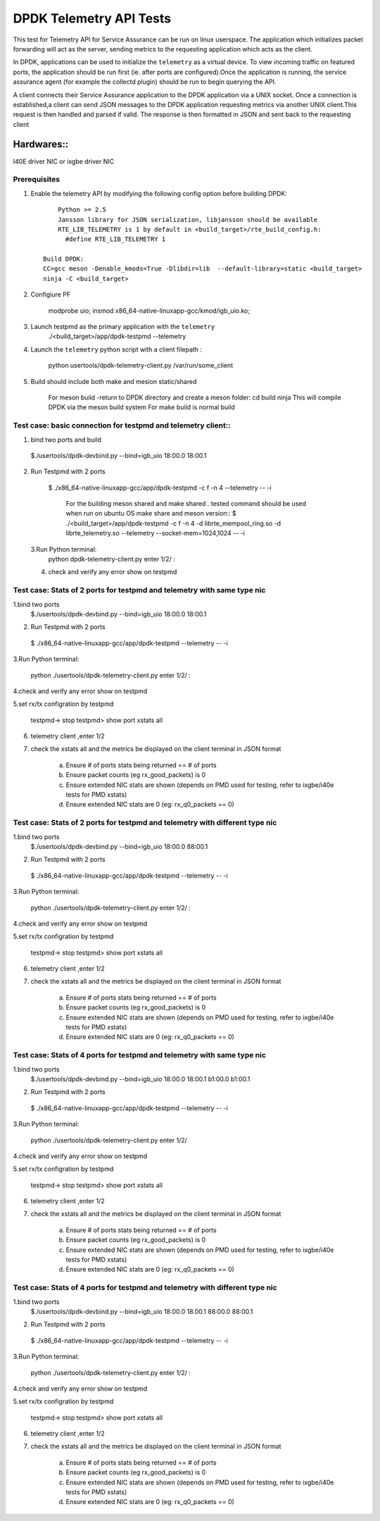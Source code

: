 .. SPDX-License-Identifier: BSD-3-Clause
   Copyright(c) 2015-2017 Intel Corporation

============================================
DPDK Telemetry API Tests
============================================

This test for Telemetry API  for Service Assurance can be run on linux userspace.
The application which initializes packet forwarding will act as the server, sending metrics
to the requesting application which acts as the client.

In DPDK, applications can be used to initialize the ``telemetry`` as a virtual device.
To view incoming traffic on featured ports, the application should be run first (ie. after
ports are configured).Once the application is running, the service assurance agent
(for example the collectd plugin) should be run to begin querying the API.

A client connects their Service Assurance application to the DPDK application via a UNIX
socket. Once a connection is established,a client can send JSON messages to the DPDK
application requesting metrics via another UNIX client.This request is then handled and parsed
if valid. The response is then formatted in JSON and sent back to the requesting client

Hardwares::
------------
I40E driver NIC  or ixgbe driver NIC

Prerequisites
=============

1. Enable the telemetry API by modifying the following config option before building DPDK::

	Python >= 2.5
	Jansson library for JSON serialization, libjansson should be available
	RTE_LIB_TELEMETRY is 1 by default in <build_target>/rte_build_config.h:
	  #define RTE_LIB_TELEMETRY 1

    Build DPDK:
    CC=gcc meson -Denable_kmods=True -Dlibdir=lib  --default-library=static <build_target>
    ninja -C <build_target>

2. Configiure PF

	modprobe uio;
	insmod x86_64-native-linuxapp-gcc/kmod/igb_uio.ko;

3.   Launch testpmd as the primary application with the ``telemetry``
	./<build_target>/app/dpdk-testpmd --telemetry

4.   Launch the ``telemetry`` python script with a client filepath :

	 python usertools/dpdk-telemetry-client.py /var/run/some_client

5. Build should include both  make and mesion static/shared

	For meson build -return to DPDK directory and create a meson folder:
	cd build
	ninja
	This will compile DPDK via the meson build system
	For make build is normal build

Test case: basic connection for testpmd and telemetry client::
==================================================================

1. bind two ports and build

  $./usertools/dpdk-devbind.py --bind=igb_uio 18:00.0 18:00.1

2. Run Testpmd with 2 ports

  $ ./x86_64-native-linuxapp-gcc/app/dpdk-testpmd -c f -n 4  --telemetry -- -i

   For the building meson shared and make shared . tested command should be used  when run on ubuntu OS
   make share and meson version::
   $ ./<build_target>/app/dpdk-testpmd  -c f -n 4 -d librte_mempool_ring.so -d librte_telemetry.so --telemetry --socket-mem=1024,1024 -- -i

 3.Run Python terminal:
	python dpdk-telemetry-client.py
	enter 1/2/ :

 4. check and verify any error show on testpmd

Test case:  Stats of 2 ports for testpmd and telemetry with same type nic
=======================================================================================

1.bind two ports
  $./usertools/dpdk-devbind.py --bind=igb_uio 18:00.0 18:00.1

2. Run Testpmd with 2 ports

  $ ./x86_64-native-linuxapp-gcc/app/dpdk-testpmd --telemetry  -- -i

3.Run Python terminal:

	python ./usertools/dpdk-telemetry-client.py
	enter 1/2/ :

4.check and verify any error show on testpmd

5.set rx/tx configration by testpmd

	testpmd-> stop
	testpmd> show port xstats all

6. telemetry client ,enter 1/2

7. check  the xstats all and  the metrics be displayed on the client terminal in JSON format

	a.	Ensure # of ports stats being returned == # of ports
	b.	Ensure packet counts (eg rx_good_packets) is 0
	c.   Ensure extended NIC stats are shown (depends on PMD used for testing, refer to ixgbe/i40e tests for PMD xstats)
	d.	Ensure extended NIC stats are 0 (eg: rx_q0_packets == 0)

Test case:  Stats of 2 ports for testpmd and telemetry with different  type nic
=======================================================================================

1.bind two ports
  $./usertools/dpdk-devbind.py --bind=igb_uio 18:00.0 88:00.1

2. Run Testpmd with 2 ports

  $ ./x86_64-native-linuxapp-gcc/app/dpdk-testpmd --telemetry  -- -i

3.Run Python terminal:

	python ./usertools/dpdk-telemetry-client.py
	enter 1/2/ :

4.check and verify any error show on testpmd

5.set rx/tx configration by testpmd

	testpmd-> stop
	testpmd> show port xstats all

6. telemetry client ,enter 1/2

7. check  the xstats all and  the metrics be displayed on the client terminal in JSON format

	a.	Ensure # of ports stats being returned == # of ports
	b.	Ensure packet counts (eg rx_good_packets) is 0
	c.   Ensure extended NIC stats are shown (depends on PMD used for testing, refer to ixgbe/i40e tests for PMD xstats)
	d.	Ensure extended NIC stats are 0 (eg: rx_q0_packets == 0)

Test case:  Stats of 4 ports for testpmd and telemetry with same type nic
=======================================================================================

1.bind two ports
  $./usertools/dpdk-devbind.py --bind=igb_uio 18:00.0 18:00.1 b1:00.0 b1:00.1

2. Run Testpmd with 2 ports

  $ ./x86_64-native-linuxapp-gcc/app/dpdk-testpmd --telemetry  -- -i

3.Run Python terminal:

	python ./usertools/dpdk-telemetry-client.py
	enter 1/2/

4.check and verify any error show on testpmd

5.set rx/tx configration by testpmd

	testpmd-> stop
	testpmd> show port xstats all

6. telemetry client ,enter 1/2

7. check  the xstats all and  the metrics be displayed on the client terminal in JSON format

	a.	Ensure # of ports stats being returned == # of ports
	b.	Ensure packet counts (eg rx_good_packets) is 0
	c.   Ensure extended NIC stats are shown (depends on PMD used for testing, refer to ixgbe/i40e tests for PMD xstats)
	d.	Ensure extended NIC stats are 0 (eg: rx_q0_packets == 0)

Test case:  Stats of 4 ports for testpmd and telemetry with different  type nic
=======================================================================================

1.bind two ports
  $./usertools/dpdk-devbind.py --bind=igb_uio 18:00.0 18.00.1 88:00.0 88:00.1

2. Run Testpmd with 2 ports

  $ ./x86_64-native-linuxapp-gcc/app/dpdk-testpmd --telemetry  -- -i

3.Run Python terminal:

	python ./usertools/dpdk-telemetry-client.py
	enter 1/2/ :

4.check and verify any error show on testpmd

5.set rx/tx configration by testpmd

	testpmd-> stop
	testpmd> show port xstats all

6. telemetry client ,enter 1/2

7. check  the xstats all and  the metrics be displayed on the client terminal in JSON format

	a.	Ensure # of ports stats being returned == # of ports
	b.	Ensure packet counts (eg rx_good_packets) is 0
	c.   Ensure extended NIC stats are shown (depends on PMD used for testing, refer to ixgbe/i40e tests for PMD xstats)
	d.	Ensure extended NIC stats are 0 (eg: rx_q0_packets == 0)